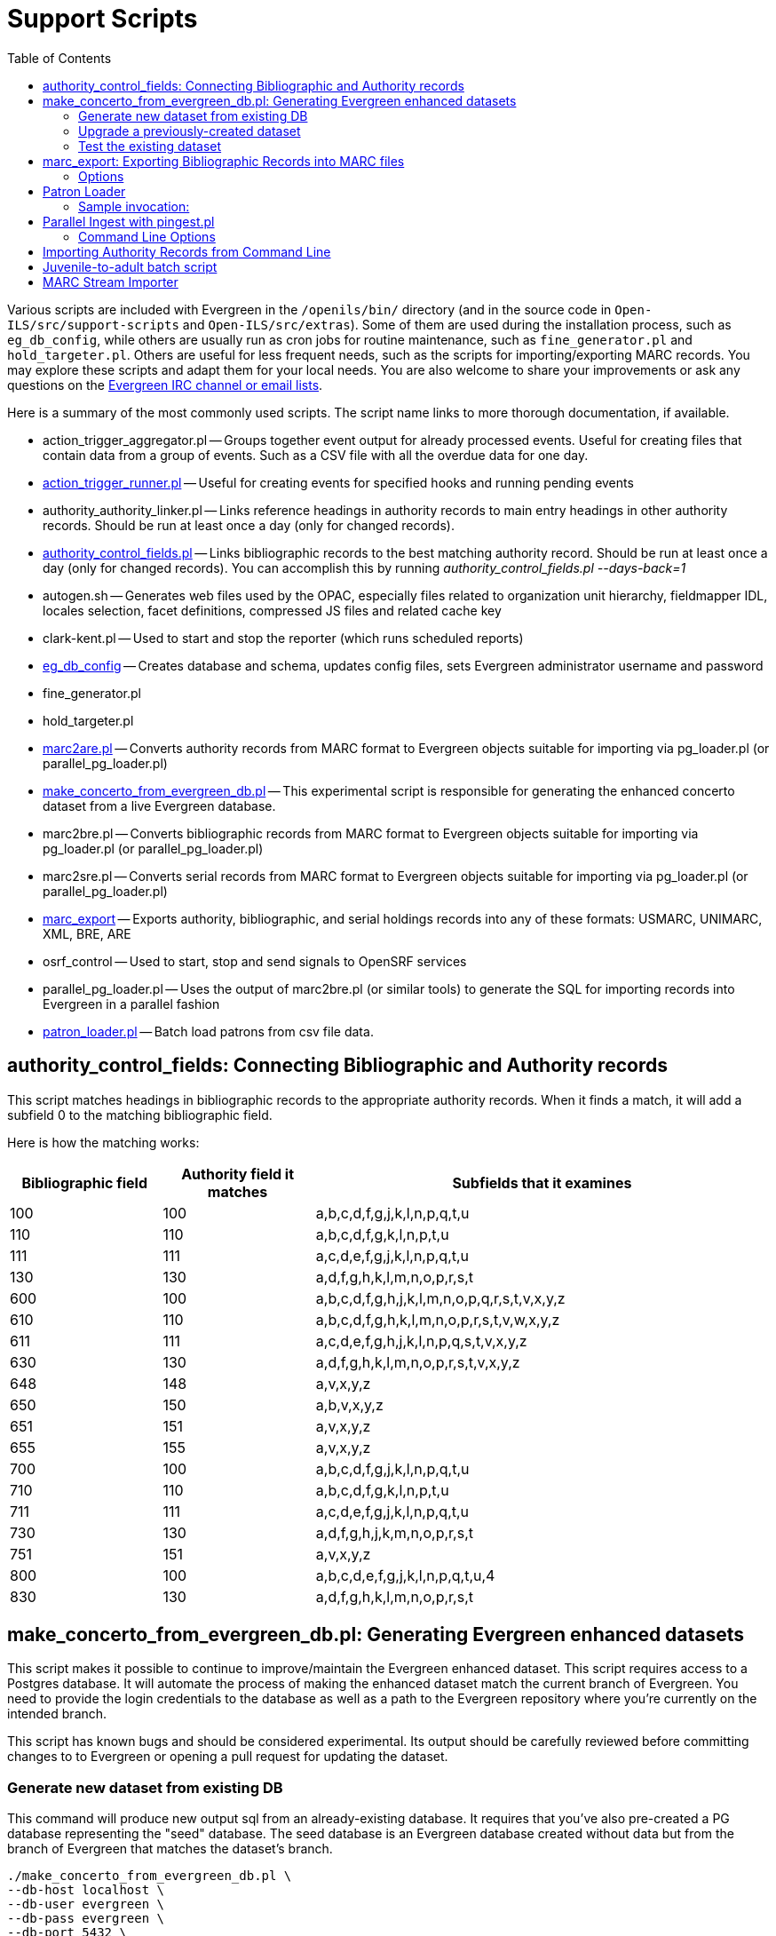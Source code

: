 = Support Scripts =
:toc:

Various scripts are included with Evergreen in the `/openils/bin/` directory
(and in the source code in `Open-ILS/src/support-scripts` and
`Open-ILS/src/extras`). Some of them are used during
the installation process, such as `eg_db_config`, while others are usually
run as cron jobs for routine maintenance, such as `fine_generator.pl` and
`hold_targeter.pl`. Others are useful for less frequent needs, such as the
scripts for importing/exporting MARC records. You may explore these scripts
and adapt them for your local needs. You are also welcome to share your
improvements or ask any questions on the
http://evergreen-ils.org/communicate/[Evergreen IRC channel or email lists].

Here is a summary of the most commonly used scripts. The script name links
to more thorough documentation, if available.

 * action_trigger_aggregator.pl
   -- Groups together event output for already processed events.  Useful for
      creating files that contain data from a group of events.  Such as a CSV
      file with all the overdue data for one day.
 * xref:admin:actiontriggers.adoc#processing_action_triggers[action_trigger_runner.pl]
   -- Useful for creating events for specified hooks and running pending events
 * authority_authority_linker.pl
   -- Links reference headings in authority records to main entry headings
      in other authority records. Should be run at least once a day (only for
	  changed records).
 * xref:#authority_control_fields[authority_control_fields.pl]
   -- Links bibliographic records to the best matching authority record.
      Should be run at least once a day (only for changed records).
      You can accomplish this by running _authority_control_fields.pl --days-back=1_
 * autogen.sh
   -- Generates web files used by the OPAC, especially files related to
      organization unit hierarchy, fieldmapper IDL, locales selection,
      facet definitions, compressed JS files and related cache key
 * clark-kent.pl
   -- Used to start and stop the reporter (which runs scheduled reports)
 * xref:installation:server_installation.adoc#creating_the_evergreen_database[eg_db_config]
   -- Creates database and schema, updates config files, sets Evergreen
      administrator username and password
 * fine_generator.pl
 * hold_targeter.pl
 * xref:#importing_authority_records_from_command_line[marc2are.pl]
   -- Converts authority records from MARC format to Evergreen objects
      suitable for importing via pg_loader.pl (or parallel_pg_loader.pl)
 * xref:#make_concerto_from_evergreen_db[make_concerto_from_evergreen_db.pl]
   -- This experimental script is responsible for generating the enhanced concerto
      dataset from a live Evergreen database.
 * marc2bre.pl
   -- Converts bibliographic records from MARC format to Evergreen objects
      suitable for importing via pg_loader.pl (or parallel_pg_loader.pl)
 * marc2sre.pl
   -- Converts serial records from MARC format to Evergreen objects
      suitable for importing via pg_loader.pl (or parallel_pg_loader.pl)
 * xref:#marc_export[marc_export]
   -- Exports authority, bibliographic, and serial holdings records into
      any of these formats: USMARC, UNIMARC, XML, BRE, ARE
 * osrf_control
   -- Used to start, stop and send signals to OpenSRF services
 * parallel_pg_loader.pl
   -- Uses the output of marc2bre.pl (or similar tools) to generate the SQL
      for importing records into Evergreen in a parallel fashion
 * xref:#patron_loader[patron_loader.pl]
   -- Batch load patrons from csv file data.

[#authority_control_fields]

== authority_control_fields: Connecting Bibliographic and Authority records ==

indexterm:[authority control]

This script matches headings in bibliographic records to the appropriate
authority records. When it finds a match, it will add a subfield 0 to the 
matching bibliographic field.

Here is how the matching works:

[options="header",cols="1,1,3"]
|=========================================================
|Bibliographic field|Authority field it matches|Subfields that it examines

|100|100|a,b,c,d,f,g,j,k,l,n,p,q,t,u
|110|110|a,b,c,d,f,g,k,l,n,p,t,u
|111|111|a,c,d,e,f,g,j,k,l,n,p,q,t,u
|130|130|a,d,f,g,h,k,l,m,n,o,p,r,s,t
|600|100|a,b,c,d,f,g,h,j,k,l,m,n,o,p,q,r,s,t,v,x,y,z
|610|110|a,b,c,d,f,g,h,k,l,m,n,o,p,r,s,t,v,w,x,y,z
|611|111|a,c,d,e,f,g,h,j,k,l,n,p,q,s,t,v,x,y,z
|630|130|a,d,f,g,h,k,l,m,n,o,p,r,s,t,v,x,y,z
|648|148|a,v,x,y,z
|650|150|a,b,v,x,y,z
|651|151|a,v,x,y,z
|655|155|a,v,x,y,z
|700|100|a,b,c,d,f,g,j,k,l,n,p,q,t,u
|710|110|a,b,c,d,f,g,k,l,n,p,t,u
|711|111|a,c,d,e,f,g,j,k,l,n,p,q,t,u
|730|130|a,d,f,g,h,j,k,m,n,o,p,r,s,t
|751|151|a,v,x,y,z
|800|100|a,b,c,d,e,f,g,j,k,l,n,p,q,t,u,4
|830|130|a,d,f,g,h,k,l,m,n,o,p,r,s,t
|=========================================================

[#make_concerto_from_evergreen_db]

== make_concerto_from_evergreen_db.pl: Generating Evergreen enhanced datasets ==

This script makes it possible to continue to improve/maintain the Evergreen
enhanced dataset. This script requires access to a Postgres database. It will
automate the process of making the enhanced dataset match the current branch of
Evergreen. You need to provide the login credentials to the database as well as
a path to the Evergreen repository where you're currently on the intended branch.

This script has known bugs and should be considered experimental. Its output
should be carefully reviewed before committing changes to to Evergreen or
opening a pull request for updating the dataset.

=== Generate new dataset from existing DB ===

This command will produce new output sql from an already-existing database.
It requires that you've also pre-created a PG database representing the "seed"
database. The seed database is an Evergreen database created without data but
from the branch of Evergreen that matches the dataset's branch.

[source,bash]
----
./make_concerto_from_evergreen_db.pl \
--db-host localhost \
--db-user evergreen \
--db-pass evergreen \
--db-port 5432 \
--db-name eg_enhanced \
--output-folder output \
--seed-db-name seed_from_1326 \
--evergreen-repo /home/opensrf/repos/Evergreen
----

If you don't have a seed database, you can omit it, and the software will make one
based upon the version we find in the file <output_folder>/config.upgrade_log.sql

[source,bash]
----
./make_concerto_from_evergreen_db.pl \
--db-host localhost \
--db-user evergreen \
--db-pass evergreen \
--db-port 5432 \
--db-name eg_enhanced \
--output-folder output \
--evergreen-repo /home/opensrf/repos/Evergreen
----

Or, you can have this software make a seed DB, and that's all it will do.
The version of Evergreen it will use will be found in <output_folder>/config.upgrade_log.sql

[source,bash]
----
./make_concerto_from_evergreen_db.pl \
--db-host localhost \
--db-user evergreen \
--db-pass evergreen \
--db-port 5432 \
--output-folder output \
--evergreen-repo /home/opensrf/repos/Evergreen \
--create-seed-db
----

Or, you can have this software make a seed DB based on your specified version of Evergreen

[source,bash]
----
./make_concerto_from_evergreen_db.pl \
--db-host localhost \
--db-user evergreen \
--db-pass evergreen \
--db-port 5432 \
--output-folder output \
--evergreen-repo /home/opensrf/repos/Evergreen \
--create-seed-db \
--seed-from-egdbid 1350
----

=== Upgrade a previously-created dataset ===

Use this when cutting new releases of Evergreen and you want to include
the enhanced dataset to match. It will use the current git branch found in the provided path to the EG repo.

[source,bash]
----
./make_concerto_from_evergreen_db.pl \
--db-host localhost \
--db-user evergreen \
--db-pass evergreen \
--db-port 5432 \
--output-folder output \
--evergreen-repo /home/opensrf/repos/Evergreen \
--perform-upgrade
----

=== Test the existing dataset ===

Create a new database and restore the dataset.
The software will first create a database that matches the version of Evergreen in the
dataset output folder, then restore the dataset into the newly created database.

[source,bash]
----
./make_concerto_from_evergreen_db.pl \
--db-host localhost \
--db-user evergreen \
--db-pass evergreen \
--db-port 5432 \
--output-folder output \
--evergreen-repo /home/opensrf/repos/Evergreen \
--test-restore
----

[#marc_export]

== marc_export: Exporting Bibliographic Records into MARC files ==

indexterm:[marc_export]
indexterm:[MARC records,exporting,using the command line]

The following procedure explains how to export Evergreen bibliographic
records into MARC files using the *marc_export* support script. All steps
should be performed by the `opensrf` user from your Evergreen server.

[NOTE]
Processing time for exporting records depends on several factors such as
the number of records you are exporting. It is recommended that you divide
the export ID files (records.txt) into a manageable number of records if
you are exporting a large number of records.

 . Create a text file list of the Bibliographic record IDs you would like
to export from Evergreen. One way to do this is using SQL:
+
[source,sql]
----
SELECT DISTINCT bre.id FROM biblio.record_entry AS bre
    JOIN asset.call_number AS acn ON acn.record = bre.id and not acn.deleted
    WHERE bre.deleted='false' and owning_lib=101 \g /home/opensrf/records.txt;
----
+
This query creates a file called `records.txt` containing a column of
distinct IDs of items owned by the organizational unit with the id 101.

 . Navigate to the support-scripts folder
+
----
cd /home/opensrf/Evergreen-ILS*/Open-ILS/src/support-scripts/
----

 . Run *marc_export*, using the ID file you created in step 1 to define which
   files to export. The following example exports the records into MARCXML format.
+
----
cat /home/opensrf/records.txt | ./marc_export --store -i -c /openils/conf/opensrf_core.xml \
    -x /openils/conf/fm_IDL.xml -f XML --timeout 5 > exported_files.xml
----

[NOTE]
====================
`marc_export` does not output progress as it executes.
====================

=== Options ===

The *marc_export* support script includes several options.  You can find a complete list
by running `./marc_export -h`.  A few key options are also listed below:

==== --descendants and --library ====

The `marc_export` script has two related options, `--descendants` and
`--library`.  Both options take one argument of an organizational unit

The `--library` option will export records with holdings at the specified
organizational unit only.  By default, this only includes physical holdings,
not electronic ones (also known as located URIs).

The `descendants` option works much like the `--library` option
except that it is aware of the org. tree and will export records with
holdings at the specified organizational unit and all of its descendants.
This is handy if you want to export the records for all of the branches
of a system.  You can do that by specifying this option and the system's
shortname, instead of specifying multiple `--library` options for each branch.

Both the `--library` and `--descendants` options can be repeated.
All of the specified org. units and their descendants will be included
in the output.  You can also combine `--library` and `--descendants`
options when necessary.

==== --pipe ====

If you want to use the `--library` and `--descendants` options with a list
of bib ids from standard input, you can make use of the `--pipe` option.

If you have a master list of bib ids, and only want to export bibs that have
holdings from certain owning libraries then this option will help you reach 
that goal.

It will not work to combine `--all` or `--since` with `--pipe`.

==== --items ====

The `--items` option will add an 852 field for every relevant item to the MARC
record.  This 852 field includes the following information:

[options="header",cols="2,3"]
|===================================
|Subfield          |Contents
|$b (occurrence 1) |Call number owning library shortname
|$b (occurrence 2) |Item circulating library shortname
|$c                |Shelving location
|$g                |Circulation modifier
|$j                |Call number
|$k                |Call number prefix
|$m                |Call number suffix
|$p                |Barcode
|$s                |Status
|$t                |Copy number
|$x                |Miscellaneous item information
|$y                |Price
|===================================


==== --since ====

You can use the `--since` option to export records modified after a certain date and time.

==== --store ====

By default, marc_export will use the reporter storage service, which should
work in most cases. But if you have a separate reporter database and you
know you want to talk directly to your main production database, then you
can set the `--store` option to `cstore` or `storage`. 

==== --uris ====
The `--uris` option (short form: `-u`) allows you to  export records with
located URIs (i.e. electronic resources).  When used by itself, it will export
only records that have located URIs.  When used in conjunction with `--items`,
it will add records with located URIs but no items/copies to the output. 
If combined with a `--library` or `--descendants` option, this option will
limit its output to those records with URIs at the designated libraries.  The
best way to use this option is in combination with the `--items` and one of the
`--library` or `--descendants` options to export *all* of a library's
holdings both physical and electronic.

==== --check-leader ====
Ensure all leaders are exactly 24 characters long
via adding or removing characters to maximize compatibility
with other systems.

[#patron_loader]

== Patron Loader ==

A script for bulk loading and updating patrons from the server exists in Open-ILS/src/support-scripts called patron_loader.pl.  It is installed to <prefix>/bin (*/openils/bin/patron_loader.pl* for standard installs).  It can be run manually or from cron.

=== Sample invocation:

[source,bash]
-----------------
./patron_loader.pl --db evergreen --dbhost myserver -dbuser admin --dbpw demo123 --file sample.csv --org_unit INNS --date_format "MM/DD/YYYY" --default_password 4444 --alert_message "patron has left swim cap at desk"  --debug
-----------------

==== Required parameters:

 --file path to the CSV file used as the data source
 --org_unit the org unit name of the org unit patrons are being loaded for
   used to match mapped variables

==== Optional parameters:

 --help or --h shows the help

TIP: Database settings loaded by default from opensrf.xml.
Use the --nobootstrap option if you want to prevent this behavior.

 --db the Evergreen database (defaults to the one established in opensrf.xml)
 --dbuser the user of the Evergreen database
 --dbhost the ip or domain name of the Evergreen database
 --dbport Evergreen database port, defaults to 5432

 --delimiter defaults to a comma can be any other delimiter usable by TEXT::CSV
 --debug using this will assume you do not want to commit
   any database transactions and will print the SQL that would do so to STDOUT
 --matchpoint defaults to 'usrname', can also be 'cardnumber'
 --date_format used if dates are not in a 'YYYY-MM-DD' format
 --ident_type available as a field but rarely used in export sources so it can
   be specified from the command line
 --default_password allows you to define a default password for accounts where one
   is not defined in the file, be very careful, this option is dangerous as it
   _will_ overwrite existing passwords
   if some rows have a passwd value and the default is used the default will only
   be used where the column is null
 --alert_message this is meant for scenarios where the script is being used for bulk
   loading students and an alert message is needed such as "verify address"
   it only adds an alert and does not check for duplications
   sending library will be set to the org unit used in the parameters
 --alert_title defaults to 'Needs Staff Attention', only appears when --alert_message
   is defined
 --profile if no profile is given in the file one can be specified by parameter,
   if a combination of parameter and in file is used the parameter will be used as
   a fall back from the file
 --home_org if no library is provided in the file it can be overridden by this, like
   similar settings if a column with library is present but null in a given row
   this will be used instead; expects short org name
 --fill_with_matchpoint
   if set will allow you to only have cardnumber or usrname but it must also
   be your matchpoint, e.g. if you have a cardnumber but not username and cardnumber
   if your matchpoint with this set the cardnumber will be used for both
 --nobootstrap do not load DB config from opensrf.xml

==== Required Columns:

* *cardnumber* - unless using usrname as matchpoint and --fill_with_matchpoint is used
* *usrname* - unless using cardnumber as matchpoint and --fill_with_matchpoint is used
* *profile* - unless --profile is used
* *home_library* - unless --home_org is used
* *family_name*
* *first_given_name*

Although data for the above columns are optional in some situations the columns still need to exist in the file.

==== Optional Columns:

 net_access_level
 second_given_name
 pref_first_given_name
 name_keywords
 email
 day_phone
 evening_phone
 other_phone
 expire_date
 ident_type   <-- needs id value, not string
 ident_value
 passwd       <-- if not supplied for a new user a random one will be created on NULL or empty string
 add1_street1
 add1_street2
 add1_cit
 add1_county
 add1_state
 add1_country
 add1_post_code
 add2_street1
 add2_street2
 add2_cit
 add2_county
 add2_state
 add2_country
 add2_post_code
 statcat_name1
 statcat_value1
 statcat_name2
 statcat_value2
 statcat_name3
 statcat_value3
 photo_url

==== Mapping:

Not all data sources can customize the data exported to the CSV so some mapping is allowed.


The *config.patron_loader_header_map* table allows for mapping incoming header names to ones that
are natively expected.  For example, imagine that a school wants to use the 'uid' as
password and the column header will always read 'uid' then you can enter it like this:

 import_header: 'uid'
 default_header: 'passwd'

Two value types can currently be mapped as well, 'home_library' and 'profile' in patron_loader_value_map.
These map values in their respective columns instead of the headers.  For example, imagine a
school who exports student profiles of 'Middle School' and 'High School' but both need to load
as the Evergreen profile of 'Student'.  It would be represented with two entries:

 mapping_type: 'profile'
 import_value: 'Middle School'
 native_value: 'Student'

 mapping_type: 'profile'
 import_value: 'High School'
 native_value: 'Student'

You can also map home libraries like this:

 mapping_type: 'home_library'
 import_value: 'South West Elementary'
 native_value: 'BR1'

As a convention the Evergreen database column names are mostly used for the actor.usr
columns but it was found in testing that home_ou was very confusing so the label of
'library' is used instead and internally adjusted to use 'home_ou'.

The column ident_type is treated specially.  It is required by actor.usr and does not
have a default but usually doesn't correspond to a exported value from others systems
so it defaults to '3' or 'Other' but you can define it through an optional parameter.

==== Overview:

The script is very conservative checking for an existing cardnumber and usrname.  If
either is found on an account that differs from the one using the match point then it
will skip adding or updating that user.  The match point specified is considered
authoritative and it will update the matching account unless debug is on.

Currently only two set of address columns are supported add1_foo and add2_foo. The script
assumes the addresses being added are authoritative mailing addresses, removes any existing
mailing addresses, adds these and sets the user's mailing_address field to the one from the
addr1_street1 field or addr2_street1 if there is no addr1_street1.  If only a partial address
is given the entire address will be written so long as there is a street1.  Empty strings will
be used for the other values.  If there is no address given then addresses will not be
touched.  Part of the aggressiveness of removing non-specified addresses is to ensure
identifying information for patrons is removed when updating, especially for the use case
of schools bulk updating juveniles.

==== Database and Logging:

The database holds a *actor.patron_loader_log* table that logs sessions and failed rows.


[#pingest_pl]

== Parallel Ingest with pingest.pl ==

indexterm:[pgingest.pl]
indexterm:[MARC records,importing,using the command line]

A program named pingest.pl allows fast bibliographic record
ingest.  It performs ingest in parallel so that multiple batches can
be done simultaneously.  It operates by splitting the records to be
ingested up into batches and running all of the ingest methods on each
batch.  You may pass in options to control how many batches are run at
the same time, how many records there are per batch, and which ingest
operations to skip.

NOTE: The browse ingest is presently done in a single process over all
of the input records as it cannot run in parallel with itself.  It
does, however, run in parallel with the other ingests.

=== Command Line Options ===

pingest.pl accepts the following command line options:

--host::
    The server where PostgreSQL runs (either host name or IP address).
    The default is read from the PGHOST environment variable or
    "localhost."

--port::
    The port that PostgreSQL listens to on host.  The default is read
    from the PGPORT environment variable or 5432.

--db::
    The database to connect to on the host.  The default is read from
    the PGDATABASE environment variable or "evergreen."

--user::
    The username for database connections.  The default is read from
    the PGUSER environment variable or "evergreen."

--password::
    The password for database connections.  The default is read from
    the PGPASSWORD environment variable or "evergreen."

--batch-size::
    Number of records to process per batch.  The default is 10,000.

--max-child::
    Max number of worker processes (i.e. the number of batches to
    process simultaneously).  The default is 8.

--skip-browse::
--skip-attrs::
--skip-search::
--skip-facets::
--skip-display::
    Skip the selected reingest component.

--attr::
    This option allows the user to specify which record attributes to reingest.
It can be used one or more times to specify one or more attributes to
ingest.  It can be omitted to reingest all record attributes.  This
option is ignored if the `--skip-attrs` option is used.
+
The `--attr` option is most useful after doing something specific that
requires only a partial ingest of records.  For instance, if you add a
new language to the `config.coded_value_map` table, you will want to
reingest the `item_lang` attribute on all of your records.  The
following command line will do that, and only that, ingest:
+
----
$ /openils/bin/pingest.pl --skip-browse --skip-search --skip-facets \
    --skip-display --attr=item_lang
----

--rebuild-rmsr::
    This option will rebuild the `reporter.materialized_simple_record`
(rmsr) table after the ingests are complete.
+
This option might prove useful if you want to rebuild the table as
part of a larger reingest.  If all you wish to do is to rebuild the
rmsr table, then it would be just as simple to connect to the database
server and run the following SQL:
+
[source,sql]
----
SELECT reporter.refresh_materialized_simple_record();
----




[#importing_authority_records_from_command_line]
== Importing Authority Records from Command Line ==

indexterm:[marc2are.pl]
indexterm:[pg_loader.pl]
indexterm:[MARC records,importing,using the command line]

The major advantages of the command line approach are its speed and its
convenience for system administrators who can perform bulk loads of
authority records in a controlled environment. For alternate instructions,
see the cataloging manual.

 . Run *marc2are.pl* against the authority records, specifying the user
name, password, MARC type (USMARC or XML). Use `STDOUT` redirection to
either pipe the output directly into the next command or into an output
file for inspection. For example, to process a file with authority records
in MARCXML format named `auth_small.xml` using the default user name and
password, and directing the output into a file named `auth.are`:
+
----
cd Open-ILS/src/extras/import/
perl marc2are.pl --user admin --pass open-ils --marctype XML auth_small.xml > auth.are
----
+
[NOTE]
The MARC type will default to USMARC if the `--marctype` option is not specified.

 . Run *parallel_pg_loader.pl* to generate the SQL necessary for importing the
authority records into your system. This script will create files in your
current directory with filenames like `pg_loader-output.are.sql` and
`pg_loader-output.sql` (which runs the previous SQL file). To continue with the
previous example by processing our new `auth.are` file:
+
----
cd Open-ILS/src/extras/import/
perl parallel_pg_loader.pl --auto are --order are auth.are
----
+
[TIP]
To save time for very large batches of records, you could simply pipe the
output of *marc2are.pl* directly into *parallel_pg_loader.pl*.

 . Load the authority records from the SQL file that you generated in the
last step into your Evergreen database using the psql tool. Assuming the
default user name, host name, and database name for an Evergreen instance,
that command looks like:
+
----
psql -U evergreen -h localhost -d evergreen -f pg_loader-output.sql
----

== Juvenile-to-adult batch script ==

The batch `juv_to_adult.srfsh` script is responsible for toggling a patron
from juvenile to adult. It should be set up as a cron job.

This script changes patrons to adult when they reach the age value set in the
library setting named "Juvenile Age Threshold" (`global.juvenile_age_threshold`).
When no library setting value is present at a given patron's home library, the
value passed in to the script will be used as a default.

== MARC Stream Importer ==

indexterm:[MARC records,importing,using the command line]

The MARC Stream Importer can import authority records or bibliographic records.
A single running instance of the script can import either type of record, based
on the record leader.

This support script has its own configuration file, _marc_stream_importer.conf_, 
which includes settings related to logs, ports, uses, and access control.

By default, _marc_stream_importer.pl_ will typically be located in the
_/openils/bin_ directory. _marc_stream_importer.conf_ will typically be located
in _/openils/conf_.

The importer is even more flexible than the staff client import, including the
following options:

 * _--bib-auto-overlay-exact_ and _--auth-auto-overlay-exact_: overlay/merge on
exact 901c matches
 * _--bib-auto-overlay-1match_ and _--auth-auto-overlay-1match_: overlay/merge
when exactly one match is found
 * _--bib-auto-overlay-best-match_ and _--auth-auto-overlay-best-match_:
overlay/merge on best match
 * _--bib-import-no-match_ and _--auth-import-no-match_: import when no match
is found

One advantage to using this tool instead of the staff client Import interface
is that the MARC Stream Importer can load a group of files at once.

